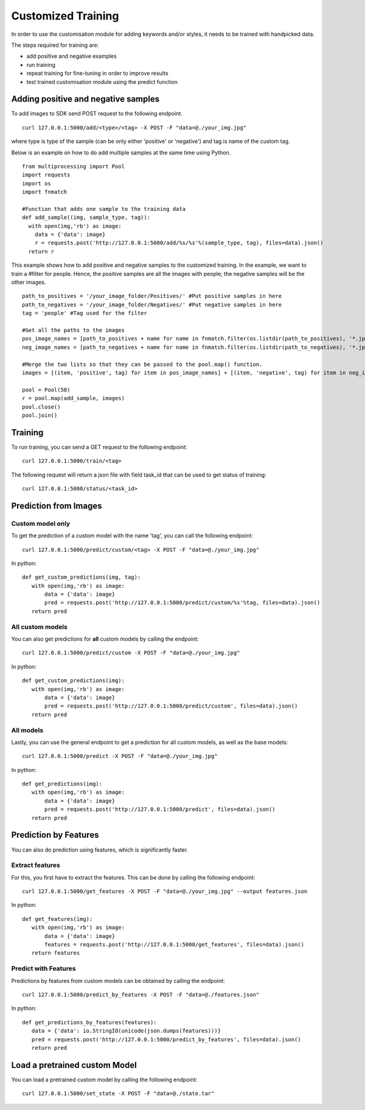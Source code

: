Customized Training
=================================

In order to use the customisation module for adding keywords and/or styles, it needs to be trained with handpicked data.

The steps required for training are:

* add positive and negative examples
* run training
* repeat training for fine-tuning in order to improve results
* test trained customisation module using the predict function

.. image::
   data/PA3.png
   :align: center

Adding positive and negative samples
-------------------------------------

To add images to SDK send POST request to the following endpoint.
::

  curl 127.0.0.1:5000/add/<type>/<tag> -X POST -F "data=@./your_img.jpg"

where type is type of the sample (can be only either 'positive' or 'negative') and tag is name of the custom tag.

.. note::



Below is an example on how to do add multiple samples at the same time using Python.
::

    from multiprocessing import Pool
    import requests
    import os
    import fnmatch

    #Function that adds one sample to the training data
    def add_sample((img, sample_type, tag)):
      with open(img,'rb') as image:
        data = {'data': image}
        r = requests.post('http://127.0.0.1:5000/add/%s/%s'%(sample_type, tag), files=data).json()
      return r



This example shows how to add positive and negative samples to the customized training. In the example, we want to train a
#filter for people. Hence, the positive samples are all the images with people; the negative samples will be the other images.

::

    path_to_positives = '/your_image_folder/Positives/' #Put positive samples in here
    path_to_negatives = '/your_image_folder/Negatives/' #Put negative samples in here
    tag = 'people' #Tag used for the filter

    #Get all the paths to the images
    pos_image_names = [path_to_positives + name for name in fnmatch.filter(os.listdir(path_to_positives), '*.jpg')]
    neg_image_names = [path_to_negatives + name for name in fnmatch.filter(os.listdir(path_to_negatives), '*.jpg')]

    #Merge the two lists so that they can be passed to the pool.map() function.
    images = [(item, 'positive', tag) for item in pos_image_names] + [(item, 'negative', tag) for item in neg_image_names]

    pool = Pool(50)
    r = pool.map(add_sample, images)
    pool.close()
    pool.join()


Training
------------

To run training, you can send a GET request to the following endpoint:
::

  curl 127.0.0.1:5000/train/<tag>

The following request will return a json file with field task_id that can be used to get status of training:
::

  curl 127.0.0.1:5000/status/<task_id>


Prediction from Images
-----------------------

Custom model only
^^^^^^^^^^^^^^^^^^^^^^^^

To get the prediction of a custom model with the name 'tag', you can call the following endpoint:
::

  curl 127.0.0.1:5000/predict/custom/<tag> -X POST -F "data=@./your_img.jpg"

In python:
::

  def get_custom_predictions(img, tag):
     with open(img,'rb') as image:
         data = {'data': image}
         pred = requests.post('http://127.0.0.1:5000/predict/custom/%s'%tag, files=data).json()
     return pred

All custom models
^^^^^^^^^^^^^^^^^^

You can also get predictions for **all** custom models by calling the endpoint:
::

  curl 127.0.0.1:5000/predict/custom -X POST -F "data=@./your_img.jpg"

In python:
::

  def get_custom_predictions(img):
     with open(img,'rb') as image:
         data = {'data': image}
         pred = requests.post('http://127.0.0.1:5000/predict/custom', files=data).json()
     return pred

All models
^^^^^^^^^^

Lastly, you can use the general endpoint to get a prediction for all custom models, as well as the base models:
::

  curl 127.0.0.1:5000/predict -X POST -F "data=@./your_img.jpg"

In python:
::

  def get_predictions(img):
     with open(img,'rb') as image:
         data = {'data': image}
         pred = requests.post('http://127.0.0.1:5000/predict', files=data).json()
     return pred


Prediction by Features
----------------------

You can also do prediction using features, which is significantly faster.

Extract features
^^^^^^^^^^^^^^^^

For this, you first have to extract the features. This can be done by calling the following endpoint:
::

  curl 127.0.0.1:5000/get_features -X POST -F "data=@./your_img.jpg" --output features.json

In python:
::

  def get_features(img):
     with open(img,'rb') as image:
         data = {'data': image}
         features = requests.post('http://127.0.0.1:5000/get_features', files=data).json()
     return features


Predict with Features
^^^^^^^^^^^^^^^^^^^^^

Predictions by features from custom models can be obtained by calling the endpoint:
::

  curl 127.0.0.1:5000/predict_by_features -X POST -F "data=@./features.json"

In python:
::

  def get_predictions_by_features(features):
     data = {'data': io.StringIO(unicode(json.dumps(features)))}
     pred = requests.post('http://127.0.0.1:5000/predict_by_features', files=data).json()
     return pred


Load a pretrained custom Model
------------------------------

You can load a pretrained custom model by calling the following endpoint:
::

  curl 127.0.0.1:5000/set_state -X POST -F "data=@./state.tar"
